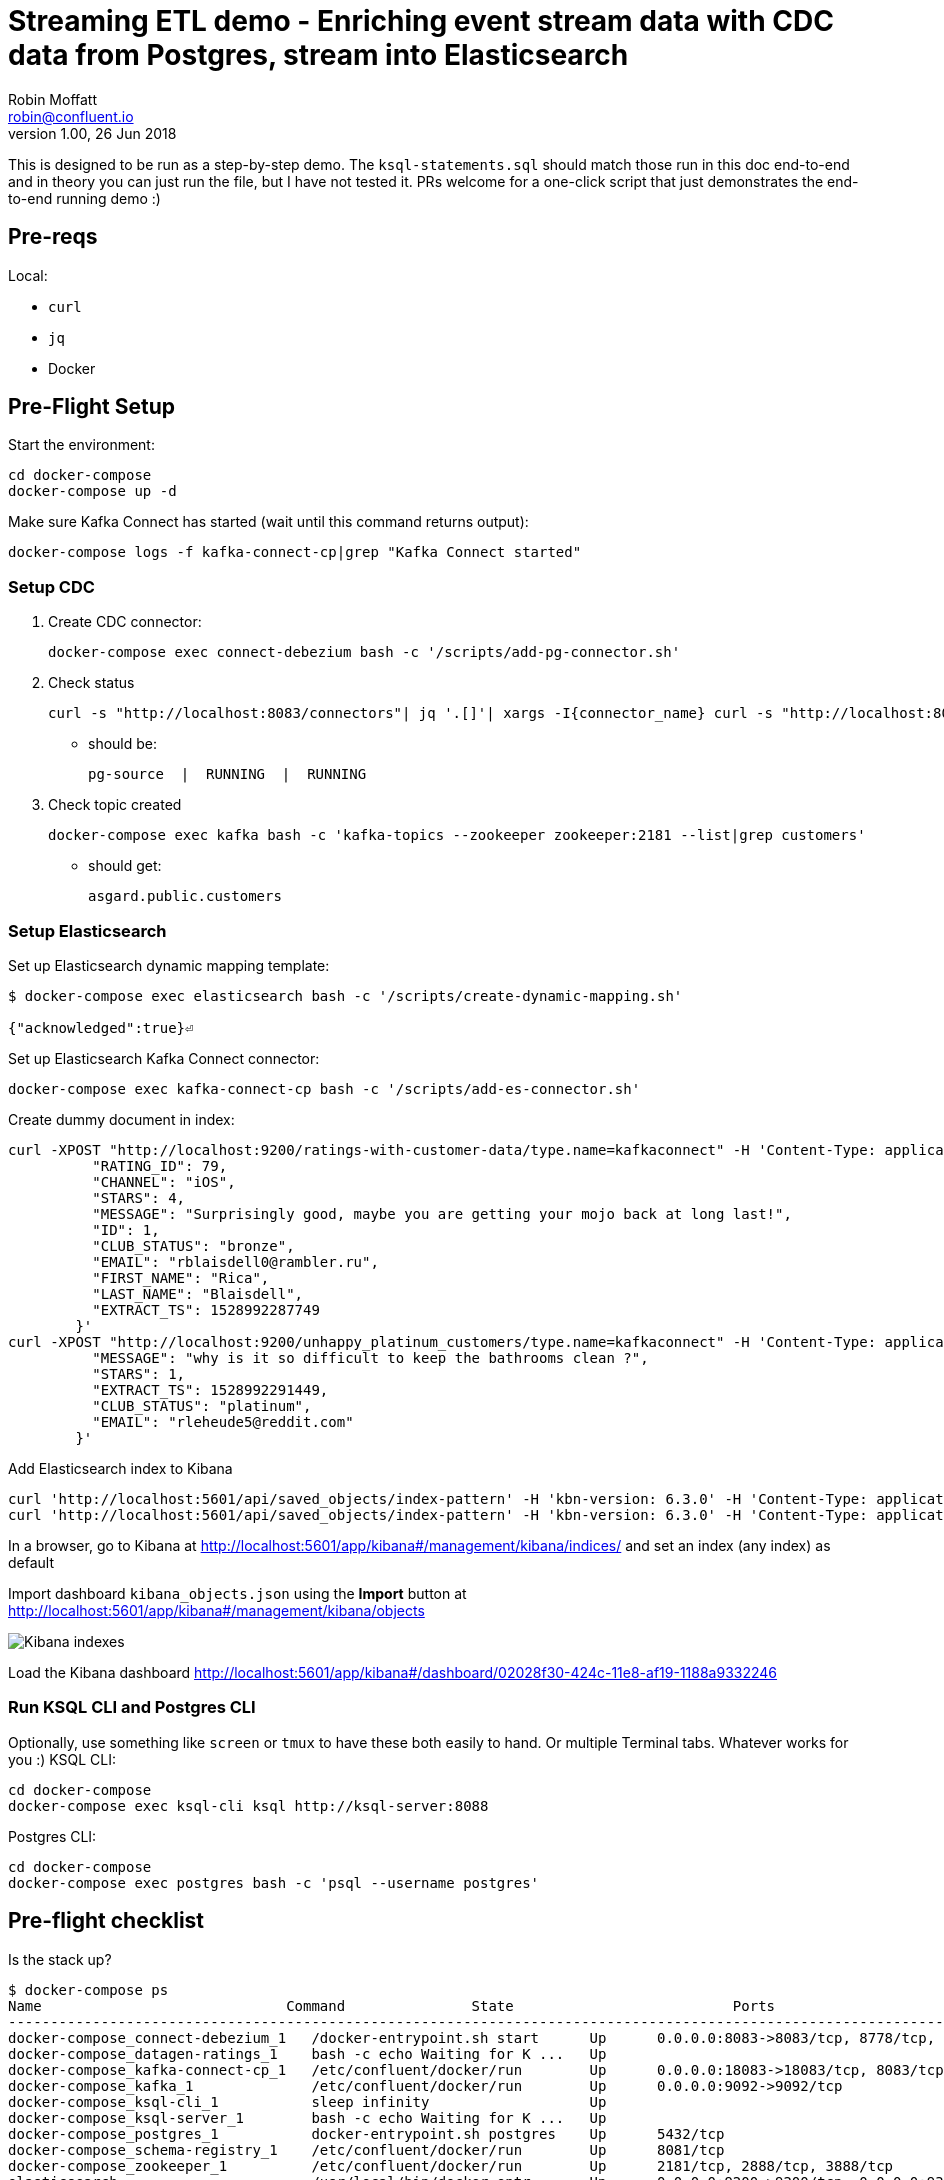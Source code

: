 = Streaming ETL demo - Enriching event stream data with CDC data from Postgres, stream into Elasticsearch
Robin Moffatt <robin@confluent.io>
v1.00, 26 Jun 2018

This is designed to be run as a step-by-step demo. The `ksql-statements.sql` should match those run in this doc end-to-end and in theory you can just run the file, but I have not tested it. PRs welcome for a one-click script that just demonstrates the end-to-end running demo :)

== Pre-reqs

Local:

* `curl`
* `jq`
* Docker

== Pre-Flight Setup

Start the environment:

[source,bash]
----
cd docker-compose
docker-compose up -d
----

Make sure Kafka Connect has started (wait until this command returns output):

[source,bash]
----
docker-compose logs -f kafka-connect-cp|grep "Kafka Connect started"
----

=== Setup CDC

1. Create CDC connector:
+
[source,bash]
----
docker-compose exec connect-debezium bash -c '/scripts/add-pg-connector.sh'
----

2. Check status
+
[source,bash]
----
curl -s "http://localhost:8083/connectors"| jq '.[]'| xargs -I{connector_name} curl -s "http://localhost:8083/connectors/"{connector_name}"/status"| jq -c -M '[.name,.connector.state,.tasks[].state]|join(":|:")'| column -s : -t| sed 's/\"//g'| sort
----

** should be:
+
[source,bash]
----
pg-source  |  RUNNING  |  RUNNING
----

3. Check topic created
+
[source,bash]
----
docker-compose exec kafka bash -c 'kafka-topics --zookeeper zookeeper:2181 --list|grep customers'
----

** should get:
+
[source,bash]
----
asgard.public.customers
----

=== Setup Elasticsearch

Set up Elasticsearch dynamic mapping template:

[source,bash]
----
$ docker-compose exec elasticsearch bash -c '/scripts/create-dynamic-mapping.sh'

{"acknowledged":true}⏎
----

Set up Elasticsearch Kafka Connect connector:

[source,bash]
----
docker-compose exec kafka-connect-cp bash -c '/scripts/add-es-connector.sh'
----

Create dummy document in index:

[source,bash]
----
curl -XPOST "http://localhost:9200/ratings-with-customer-data/type.name=kafkaconnect" -H 'Content-Type: application/json' -d'{
          "RATING_ID": 79,
          "CHANNEL": "iOS",
          "STARS": 4,
          "MESSAGE": "Surprisingly good, maybe you are getting your mojo back at long last!",
          "ID": 1,
          "CLUB_STATUS": "bronze",
          "EMAIL": "rblaisdell0@rambler.ru",
          "FIRST_NAME": "Rica",
          "LAST_NAME": "Blaisdell",
          "EXTRACT_TS": 1528992287749
        }'
curl -XPOST "http://localhost:9200/unhappy_platinum_customers/type.name=kafkaconnect" -H 'Content-Type: application/json' -d'{
          "MESSAGE": "why is it so difficult to keep the bathrooms clean ?",
          "STARS": 1,
          "EXTRACT_TS": 1528992291449,
          "CLUB_STATUS": "platinum",
          "EMAIL": "rleheude5@reddit.com"
        }'
----

Add Elasticsearch index to Kibana

[source,bash]
----
curl 'http://localhost:5601/api/saved_objects/index-pattern' -H 'kbn-version: 6.3.0' -H 'Content-Type: application/json;charset=UTF-8' -H 'Accept: application/json, text/plain, */*' --data-binary '{"attributes":{"title":"ratings-with-customer-data","timeFieldName":"EXTRACT_TS"}}' --compressed
curl 'http://localhost:5601/api/saved_objects/index-pattern' -H 'kbn-version: 6.3.0' -H 'Content-Type: application/json;charset=UTF-8' -H 'Accept: application/json, text/plain, */*' --data-binary '{"attributes":{"title":"unhappy_platinum_customers","timeFieldName":"EXTRACT_TS"}}' --compressed
----

In a browser, go to Kibana at http://localhost:5601/app/kibana#/management/kibana/indices/ and set an index (any index) as default

Import dashboard `kibana_objects.json` using the **Import** button at http://localhost:5601/app/kibana#/management/kibana/objects

image::images/kibana_ix01.png[Kibana indexes]

Load the Kibana dashboard http://localhost:5601/app/kibana#/dashboard/02028f30-424c-11e8-af19-1188a9332246

=== Run KSQL CLI and Postgres CLI

Optionally, use something like `screen` or `tmux` to have these both easily to hand. Or multiple Terminal tabs. Whatever works for you :)
KSQL CLI:

[source,bash]
----
cd docker-compose
docker-compose exec ksql-cli ksql http://ksql-server:8088
----

Postgres CLI:

[source,bash]
----
cd docker-compose
docker-compose exec postgres bash -c 'psql --username postgres'
----

== Pre-flight checklist

Is the stack up?

[source,bash]
----
$ docker-compose ps
Name                             Command               State                          Ports
---------------------------------------------------------------------------------------------------------------------------------
docker-compose_connect-debezium_1   /docker-entrypoint.sh start      Up      0.0.0.0:8083->8083/tcp, 8778/tcp, 9092/tcp, 9779/tcp
docker-compose_datagen-ratings_1    bash -c echo Waiting for K ...   Up
docker-compose_kafka-connect-cp_1   /etc/confluent/docker/run        Up      0.0.0.0:18083->18083/tcp, 8083/tcp, 9092/tcp
docker-compose_kafka_1              /etc/confluent/docker/run        Up      0.0.0.0:9092->9092/tcp
docker-compose_ksql-cli_1           sleep infinity                   Up
docker-compose_ksql-server_1        bash -c echo Waiting for K ...   Up
docker-compose_postgres_1           docker-entrypoint.sh postgres    Up      5432/tcp
docker-compose_schema-registry_1    /etc/confluent/docker/run        Up      8081/tcp
docker-compose_zookeeper_1          /etc/confluent/docker/run        Up      2181/tcp, 2888/tcp, 3888/tcp
elasticsearch                       /usr/local/bin/docker-entr ...   Up      0.0.0.0:9200->9200/tcp, 0.0.0.0:9300->9300/tcp
kibana                              /usr/local/bin/kibana-docker     Up      0.0.0.0:5601->5601/tcp
----

Are the connectors running?

[source,bash]
----
$ curl -s "http://localhost:8083/connectors"| jq '.[]'| xargs -I{connector_name} curl -s "http://localhost:8083/connectors/"{connector_name}"/status"| jq -c -M '[.name,.connector.state,.tasks[].state]|join(":|:")'| column -s : -t| sed 's/\"//g'| sort
pg-source  |  RUNNING  |  RUNNING

$ curl -s "http://localhost:18083/connectors"| jq '.[]'| xargs -I{connector_name} curl -s "http://localhost:18083/connectors/"{connector_name}"/status"| jq -c -M '[.name,.connector.state,.tasks[].state]|join(":|:")'| column -s : -t| sed 's/\"//g'| sort
es_sink_ratings-with-customer-data  |  RUNNING  |  RUNNING
es_sink_unhappy_platinum_customers  |  RUNNING  |  RUNNING
----

Is ratings data being produced?

[source,bash]
----
docker-compose exec kafka-connect-cp \
                   kafka-avro-console-consumer \
                    --bootstrap-server kafka:29092 \
                    --property schema.registry.url=http://schema-registry:8081 \
                    --topic ratings
----

[source,bash]
----
{"rating_id":{"long":13323},"user_id":{"int":19},"stars":{"int":3},"route_id":{"int":5676},"rating_time":{"long":1528279580480},"channel":{"string":"iOS"},"message":{"string":"your team here rocks!"}}
----

Is Elasticsearch running?

[source,bash]
----
curl http://localhost:9200
----

[source,bash]
----
{
  "name" : "0-JgLQj",
  "cluster_name" : "elasticsearch_Robin",
  "cluster_uuid" : "XKkAsum3QL-ECyZlP8z-rA",
  "version" : {
    "number" : "6.2.3",
    "build_hash" : "c59ff00",
    "build_date" : "2018-03-13T10:06:29.741383Z",
    "build_snapshot" : false,
    "lucene_version" : "7.2.1",
    "minimum_wire_compatibility_version" : "5.6.0",
    "minimum_index_compatibility_version" : "5.0.0"
  },
  "tagline" : "You Know, for Search"
}
----

* Load Kibana dashboard: http://localhost:5601/app/kibana#/dashboard/02028f30-424c-11e8-af19-1188a9332246
* Create iTerm windows, using the `screencapture` profile
* Load this instructions doc into Chrome
* Close all other apps

== Demo

image:images/ksql-debezium-es.png[Kafka Connect / KSQL / Elasticsearch]

=== Inspect topics

[source,sql]
----
SHOW TOPICS;
----

=== Inspect ratings & define stream

[source,sql]
----
PRINT 'ratings';
CREATE STREAM RATINGS WITH (KAFKA_TOPIC='ratings',VALUE_FORMAT='AVRO');
----

=== Filter live stream of data

[source,sql]
----
SELECT STARS, CHANNEL, MESSAGE FROM RATINGS WHERE STARS<3;
----

=== Show Postgres table + contents

[source,sql]
----
postgres=# \dt
           List of relations
 Schema |   Name    | Type  |  Owner
--------+-----------+-------+----------
 public | customers | table | postgres
(1 row)

Postgres> select * from CUSTOMERS;
+----+------------+-----------+--------------------------------+--------+------------------------------------------------------+
| id | first_name | last_name | email                          | gender | comments                                             |
+----+------------+-----------+--------------------------------+--------+------------------------------------------------------+
|  1 | Bibby      | Argabrite | bargabrite0@google.com.hk      | Female | Reactive exuding productivity                        |
|  2 | Auberon    | Sulland   | asulland1@slideshare.net       | Male   | Organized context-sensitive Graphical User Interface |
|  3 | Marv       | Dalrymple | mdalrymple2@macromedia.com     | Male   | Versatile didactic pricing structure                 |
|  4 | Nolana     | Yeeles    | nyeeles3@drupal.org            | Female | Adaptive real-time archive                           |
|  5 | Modestia   | Coltart   | mcoltart4@scribd.com           | Female | Reverse-engineered non-volatile success              |
|  6 | Bram       | Acaster   | bacaster5@pagesperso-orange.fr | Male   | Robust systematic support                            |
|  7 | Marigold   | Veld      | mveld6@pinterest.com           | Female | Sharable logistical installation                     |
|  8 | Ruperto    | Matteotti | rmatteotti7@diigo.com          | Male   | Diverse client-server conglomeration                 |
+----+------------+-----------+--------------------------------+--------+------------------------------------------------------+
8 rows in set (0.00 sec)
----

=== Check status of Debezium connectors

[source,bash]
----
curl -s "http://localhost:8083/connectors"| jq '.[]'| xargs -I{connector_name} curl -s "http://localhost:8083/connectors/"{connector_name}"/status"| jq -c -M '[.name,.connector.state,.tasks[].state]|join(":|:")'| column -s : -t| sed 's/\"//g'| sort
pg-source  |  RUNNING  |  RUNNING
----

=== Show Kafka topic has been created & populated

Show contents:

[source,bash]
----
$ docker-compose exec -T kafka-connect-cp kafka-avro-console-consumer \
                     --bootstrap-server kafka:29092 \
                     --property schema.registry.url=http://schema-registry:8081 \
                     --topic asgard.public.customers \
                     --from-beginning \
                     | jq '.'
{
  "id": 1,
  "first_name": {
    "string": "Bibby"
  },
  "last_name": {
    "string": "Argabrite"
  },
  "email": {
    "string": "bargabrite0@google.com.hk"
  },
  "gender": {
    "string": "Female"
  },
  "comments": {
    "string": "Reactive exuding productivity"
  },
  "messagetopic": {
    "string": "asgard.public.customers"
  },
  "messagesource": {
    "string": "Debezium CDC from Postgres on asgard"
  }
}
[…]
----

=== Show CDC in action

==== Insert a row in Postgres, observe it in Kafka

[source,sql]
----
insert into CUSTOMERS (id,first_name,last_name) values (42,'Rick','Astley');
----

==== Update a row in Postgres, observe it in Kafka

[source,sql]
----
update CUSTOMERS set first_name='Bob' where id=1;
----

=== Inspect CUSTOMERS data
[source,sql]
----
PRINT 'asgard.public.customers' FROM BEGINNING;

CREATE STREAM CUSTOMERS_SRC WITH (KAFKA_TOPIC='asgard.public.customers', VALUE_FORMAT='AVRO');
SET 'auto.offset.reset' = 'earliest';
SELECT ID, FIRST_NAME, LAST_NAME FROM CUSTOMERS_SRC;
----

=== Re-key the customer data
[source,sql]
----
CREATE STREAM CUSTOMERS_SRC_REKEY WITH (PARTITIONS=1) AS SELECT * FROM CUSTOMERS_SRC PARTITION BY ID;
-- Wait for a moment here; if you run the CTAS _immediately_ after the CSAS it may fail
-- with error `Could not fetch the AVRO schema from schema registry. Subject not found.; error code: 40401`
CREATE TABLE CUSTOMERS WITH (KAFKA_TOPIC='CUSTOMERS_SRC_REKEY', VALUE_FORMAT ='AVRO', KEY='ID');
SELECT ID, FIRST_NAME, LAST_NAME, EMAIL, MESSAGESOURCE FROM CUSTOMERS;
----

==== [Optional] Demonstrate why the re-key is required

[source,sql]
----
ksql> SELECT C.ROWKEY, C.ID FROM CUSTOMERS_SRC C LIMIT 3;
 | 1
 | 2
 | 3

ksql> SELECT C.ROWKEY, C.ID FROM CUSTOMERS C LIMIT 3;
1 | 1
2 | 2
3 | 3
----


=== Join live stream of ratings to customer data

[source,sql]
----
ksql> SELECT R.RATING_ID, R.CHANNEL, R.MESSAGE, C.ID, CONCAT(CONCAT(C.FIRST_NAME, ' '),C.LAST_NAME) FROM RATINGS R LEFT JOIN CUSTOMERS C ON R.USER_ID = C.ID WHERE C.FIRST_NAME IS NOT NULL;
241 | android | (expletive deleted) | Bram Acaster
245 | web | Exceeded all my expectations. Thank you ! | Marigold Veld
247 | android | airport refurb looks great, will fly outta here more! | Modestia Coltart
251 | iOS-test | why is it so difficult to keep the bathrooms clean ? | Bob Argabrite
252 | iOS | more peanuts please | Marv Dalrymple
254 | web | why is it so difficult to keep the bathrooms clean ? | Marigold Veld
255 | iOS-test | is this as good as it gets? really ? | Ruperto Matteotti
257 | web | is this as good as it gets? really ? | Marigold Veld
259 | iOS-test | your team here rocks! | Bob Argabrite
----

Persist this stream of data

[source,sql]
----
CREATE STREAM ratings_with_customer_data WITH (PARTITIONS=1) AS \
SELECT R.RATING_ID, R.CHANNEL, R.STARS, R.MESSAGE, \
       C.ID, C.CLUB_STATUS, C.EMAIL, \
       CONCAT(CONCAT(C.FIRST_NAME, ' '),C.LAST_NAME) AS FULL_NAME \
FROM RATINGS R \
     LEFT JOIN CUSTOMERS C \
       ON R.USER_ID = C.ID \
WHERE C.FIRST_NAME IS NOT NULL ;
----

The `WITH (PARTITIONS=1)` is only necessary if the Elasticsearch connector has already been defined, as it will create the topic before KSQL does, and using a single partition (not 4, as KSQL wants to by default).

=== Examine changing reference data

CUSTOMERS is a KSQL _table_, which means that we have the latest value for a given key.

Check out the ratings for customer id 2 only:
[source,sql]
----
ksql> SELECT * FROM ratings_with_customer_data WHERE ID=2;
----

In Postgres, make a change to ID 2
[source,sql]
----
postgres=# update CUSTOMERS set first_name='Bob' where id=2;
----

Observe in the continuous KSQL query that the customer name has now changed.

=== Create stream of unhappy VIPs

[source,sql]
----
CREATE STREAM UNHAPPY_PLATINUM_CUSTOMERS  \
       WITH (VALUE_FORMAT='JSON',PARTITIONS=1) AS \
SELECT CLUB_STATUS, EMAIL, STARS, MESSAGE \
FROM   ratings_with_customer_data \
WHERE  STARS < 3 \
  AND  CLUB_STATUS = 'platinum';
----

== View in Elasticsearch and Kibana

Tested on Elasticsearch 6.3.0

image:images/es01.png[Kibana]

#EOF

== Optional


=== Aggregations

Simple aggregation - count of ratings per person, per minute:

[source,sql]
----
ksql> SELECT FULL_NAME,COUNT(*) FROM ratings_with_customer_data WINDOW TUMBLING (SIZE 1 MINUTE) GROUP BY FULL_NAME;
----

Persist this and show the timestamp:

[source,sql]
----
CREATE TABLE RATINGS_PER_CUSTOMER_PER_MINUTE AS SELECT FULL_NAME,COUNT(*) AS RATINGS_COUNT FROM ratings_with_customer_data WINDOW TUMBLING (SIZE 1 MINUTE) GROUP BY FULL_NAME;
SELECT TIMESTAMPTOSTRING(ROWTIME, 'yyyy-MM-dd HH:mm:ss') , FULL_NAME, RATINGS_COUNT FROM RATINGS_PER_CUSTOMER_PER_MINUTE;
----

=== Slack notifications

_This bit will need some config of your own, as you'll need your own Slack workspace and API key (both free). With this though, you can demo the idea of an event-driven app subscribing to a KSQL-populated stream of filtered events._

:image:images/slack_ratings.png[Slack push notifications driven from Kafka and KSQL]

To run, first export your API key as an environment variable:

[source,bash]
----
export SLACK_API_TOKEN=xyxyxyxyxyxyxyxyxyxyxyx
----

then run the code:

[source,bash]
----
python python_kafka_notify.py
----

You will need to install `slackclient` and `confluent_kafka` libraries.
